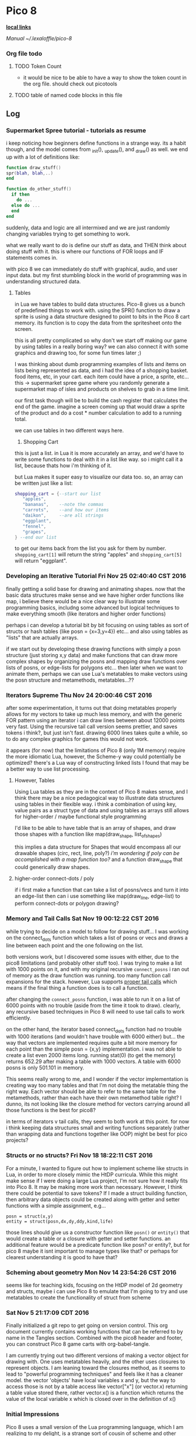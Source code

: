 * Pico 8

*_local links_*  

  [[~/pico-8/pico-8.txt][Manual]]
  [[~/.lexaloffle/pico-8]]

*** Org file todo
**** TODO Token Count
  - it would be nice to be able to have a way to show the token count in the org
    file.  should check out picotools
**** TODO table of named code blocks in this file


** Log
*** Supermarket Spree tutorial - tutorials as resume

i keep noticing how beginners define functions in a strange 
way.  its a habit though, and the model comes from _init(), 
_update(), and _draw() as well.  we end up with a lot of 
definitions like:

#+BEGIN_SRC lua
function draw_stuff()
spr(blah, blah,..)
end

function do_other_stuff()
  if then
    do ...
  else do ...
  end
end
#+END_SRC

suddenly, data and logic are all intermixed and we are just
randomly changing variables trying to get something to work.

what we really want to do is define our stuff as data, and 
THEN think about doing stuff with it.  this is where our 
functions of FOR loops and IF statements comes in.

with pico 8 we can immediately do stuff with graphical, audio,
and user input data.  but my first stumbling block in the world
of programming was in understanding structured data.

**** Tables

in Lua we have tables to build data structures.  Pico-8 gives
us a bunch of predefined things to work with.  using the SPR()
function to draw a sprite is using a data structure designed
to point to bits in the Pico 8 cart memory.  its function is 
to copy the data from the spritesheet onto the screen.

this is all pretty complicated so why don't we start off 
making our game by using tables in a really boring way?  we
can also connect it with some graphics and drawing too, for
some fun times later ;)

I was thinking about dumb programming examples of lists and
items on lists being represented as data, and i had the idea
of a shopping basket.  food items, etc, in your cart.  each
item could have a price, a sprite, etc... this -> supermarket
spree game where you randomly generate a supermarket map of 
isles and products on shelves to grab in a time limit.

our first task though will be to build the cash register that
calculates the end of the game.  imagine a screen coming up 
that would draw a sprite of the product and do a cost * number
calculation to add to a running total.

we can use tables in two different ways here.

1. Shopping Cart

this is just a list. in Lua it is more accurately an array, 
and we'd have to write some functions to deal with it in a
list like way. so i might call it a list, because thats how
i'm thinking of it.

but Lua makes it super easy to visualize our data too. so,
an array can be written just like a list:

#+BEGIN_SRC lua
  shopping_cart = {--start our list
     "apples",
     "bananas",    --note the commas
     "carrots",    --and how our items
     "daikon",     --are all strings
     "eggplant",
     "fennel",
     "grapes",
  } --end our list     
#+END_SRC

to get our items back from the list you ask for them
by number.  ~shopping_cart[1]~ will return the string "apples"
and ~shopping_cart[5]~ will return "eggplant".

*** Developing an Iterative Tutorial Fri Nov 25 02:40:40 CST 2016
  finally getting a solid base for drawing and animating shapes. now that
  the basic data structures make sense and we have higher order functions
  like map, i believe there would be a nice clear way to illustrate some
  programming basics, includng some advanced but logical techniques to
  make everything smooth (like iterators and higher order functions)

  perhaps i can develop a tutorial bit by bit focusing on using tables as
  sort of structs or hash tables (like posn = {x=3,y=4}) etc... and also
  using tables as "lists" that are actually arrays.  

  if we start out by developing these drawing functions with simply a posn
  structure (just storing x,y data) and make functions that can draw more
  complex shapes by organizing the posns and mapping draw functions over
  lists of posns, or edge-lists for polygons etc... then later when we
  want to animate them, perhaps we can use Lua's metatables to make 
  vectors using the posn structure and metamethods, metatables...??

*** Iterators Supreme Thu Nov 24 20:00:46 CST 2016
after some experimentation, it turns out that doing metatables properly 
allows for my vectors to take up much less memory, and with the generic FOR
pattern using an iterator i can draw lines between about 12000 points very
fast.  Using the recursive tail call version seems prettier, and saves tokens
i think?, but just isn't fast.  drawing 6000 lines takes quite a while, so
to do any complex graphics for games this would not work.

it appears (for now) that the limitations of Pico 8 (only 1M memory) require
the more idiomatic Lua, however, the Scheme-y way could potentially be 
optimized? there's a Lua way of constructing linked lists I found that may
be a better way to use list processing.

**** However, Tables

Using Lua tables as they are in the context of Pico 8 makes sense, and I 
think there may be a nice pedagogical way to illustrate data structures 
using tables in their flexible way.  i think a combination of using key,
value pairs as a struct type of data and using tables as arrays still allows
for higher-order / maybe functional style programming

I'd like to be able to have table that is an array of shapes, and draw
those shapes with a function like map(draw_shape, list_of_shapes) 

this implies a data structure for Shapes that would encompass all our 
drawable shapes (circ, rect, line, poly?) /i'm wondering if poly can be
accomplished with a map function too?/ and a function draw_shape that could
generically draw shapes.  

**** higher-order connect-dots / poly

if i first make a function that can take a list of posns/vecs and turn it
into an edge-list then can i use something like map(draw_line, edge-list)
to perform connect-dots or polygon drawing?

*** Memory and Tail Calls Sat Nov 19 00:12:22 CST 2016
while trying to decide on a model to follow for drawing stuff... I was 
working on the connect_dots function which takes a list of posns or vecs
and draws a line between each point and the one following on the list.

both versions work, but I discovered some issues with either, due to the
pico8 limitations (and probably other stuff too).  I was trying to make a 
list with 1000 points on it, and with my original recursive =connect_posns=
i ran out of memory as the draw function was running.  too many function
call expansions for the stack.  however, Lua supports [[http://www.lua.org/pil/6.3.html][proper tail calls]]
which means if the final thing a function does is to call a function.

after changing the =connect_posns= function, i was able to run it on a list
of 6000 points with no trouble (aside from the time it took to draw).  
clearly, any recursive based techniques in Pico 8 will need to use tail
calls to work efficiently.

on the other hand, the iterator based connect_dots function had no trouble
with 1000 iterations (and wouldn't have trouble with 6000 either) but...
the way that vectors are implemented requires quite a bit more memory for
each point than the simple posn = {x,y} implementation.  i was not able to
create a list even 2000 items long.  running stat(0) (to get the memory) 
returns 652.29 after making a table with 1000 vectors.  A table with 6000
posns is only 501.101 in memory.

This seems really wrong to me, and I wonder if the vector implementation is
creating way too many tables and that I'm not doing the metatable thing 
the right way.  Each vector should be able to refer to the same table for
the metamethods, rather than each have their own metamethod table right?
I dunno, its not looking like the closure method for vectors carrying around
all those functions  is the best for pico8?  

in terms of iterators v tail calls, they seem to both work at this point.
for now i think keeping data structures small and writing functions 
separately (rather than wrapping data and functions together like OOP) might
be best for pico projects?

*** Structs or no structs? Fri Nov 18 18:22:11 CST 2016

For a minute, I wanted to figure out how to implement scheme like structs in
Lua, in order to more closely mimic the HtDP curricula.  While this might 
make sense if I were doing a large Lua project, I'm not sure how it really
fits into Pico 8.  It may be making more work than necessary.  However, I
think there could be potential to save tokens?  If I made a struct building
function, then arbitrary data objects could be created along with getter and
setter functions with a simple assignment, e.g...

  : posn = struct(x,y)
  : entity = struct(posn,dx,dy,ddy,kind,life)

those lines should give us a constructor function like =posn()= or =entity()=
that would create a table or a closure with getter and setter functions.
an additional feature would be a predicate function like posn? or entity?,
but for pico 8 maybe it isnt important to manage types like that?  or perhaps
for clearest understanding it is good to have that?

*** Scheming about geometry Mon Nov 14 23:54:26 CST 2016

seems like for teaching kids, focusing on the HtDP model of 2d geometry 
and structs, maybe i can use Pico 8 to emulate that  I'm going to try
and use metatables to create the functionality of struct from scheme

*** Sat Nov  5 21:17:09 CDT 2016

Finally initialized a git repo to get going on version control.  This org
document currently contains working functions that can be referred to by
name in the Tangles section.  Combined with the pico8 header and footer, 
you can construct Pico 8 game carts with org-babel-tangle. 

I am currently trying out two different versions of making a vector object
for drawing with.  One uses metatables heavily, and the other uses closures
to represent objects.  I am leaning toward the closures method, as it seems
to lead to "powerful programming techniques" and feels like it has a cleaner
model.  the vector 'objects' have local variables x and y, but the way to
access those is not by a table access like vector["x"] (or vector.x) returning
a table value stored there, rather vector.x() is a function which returns the
value of the local variable x which is closed over in the definition of x()

*** Initial Impressions
Pico 8 uses a small version of the Lua programming language, which I am 
realizing to my delight, is a strange sort of cousin of scheme and other
interpreted languages that i am used to.  The main strangeness is the fact
that there is only one data structure, the table.  so i have to learn how to
wrangle the Lua table structure to work how i need my data to be.  its a 
little less straight forward than the list-processing style i'm used to, but
i'm beginning to see its usefulness.  the main issue is that one has to be
really savvy with design of data and be clear and consistent.

**** closures

I  discovered that Lua supports closures, and some powerful
functional programming tools.  I should really look deeply into that aspect
of it and practice it in making Pico 8 games, I think it could be a nice 
advantage.  I should look into using closures for sprite animation, I've been
thinking of how to do multiframe animations from a single event in a game, 
and it seemed like i'd need to initialize a new counter every time.  but
with closures i can probably just have a way of getting my 
counters to work all wrapped up nicely instead of floating around.

**** code quirks

 - the pico editor is only 32 characters wide, so the style here might
   reflect that.  it feels right to try to make the code as readable 
   as possible yet terse.

 - theres a trick in lua for commenting code blocks.  if you start
   a block on one line with "--[[" [[and then on the line following the
   code block, use "--]]]]".  If you then add a single - at the beginning
   of the block comment, it will uncomment out the code inside the
   block.  very handy.  This might allow people to put debug code into
   their games and then turn it on and off quite easily.
   

** Pico 8 Cart requirements 					    :require:
The p8 file won't load properly without the header and cart data. 
We could potentially save chunks of cart data here to import into p8 carts
as well.

**** Pico 8 header 						    :require:

Have to have this to construct a proper cart

#+name: pico8_header
#+BEGIN_SRC lua
  pico-8 cartridge // http://www.pico-8.com
  version 8
  __lua__
#+END_SRC

**** Default cart data 						    :require:

this too...

#+name: default_cart_data
#+BEGIN_SRC lua
  __gfx__
  00000000000000000000000000000000000000000000000000000000000000000000000000000000000000000000000000000000000000000000000000000000
  00000000000000000000000000000000000000000000000000000000000000000000000000000000000000000000000000000000000000000000000000000000
  00700700000000000000000000000000000000000000000000000000000000000000000000000000000000000000000000000000000000000000000000000000
  00077000000000000000000000000000000000000000000000000000000000000000000000000000000000000000000000000000000000000000000000000000
  00077000000000000000000000000000000000000000000000000000000000000000000000000000000000000000000000000000000000000000000000000000
  00700700000000000000000000000000000000000000000000000000000000000000000000000000000000000000000000000000000000000000000000000000
  00000000000000000000000000000000000000000000000000000000000000000000000000000000000000000000000000000000000000000000000000000000
  00000000000000000000000000000000000000000000000000000000000000000000000000000000000000000000000000000000000000000000000000000000
  00000000000000000000000000000000000000000000000000000000000000000000000000000000000000000000000000000000000000000000000000000000
  00000000000000000000000000000000000000000000000000000000000000000000000000000000000000000000000000000000000000000000000000000000
  00000000000000000000000000000000000000000000000000000000000000000000000000000000000000000000000000000000000000000000000000000000
  00000000000000000000000000000000000000000000000000000000000000000000000000000000000000000000000000000000000000000000000000000000
  00000000000000000000000000000000000000000000000000000000000000000000000000000000000000000000000000000000000000000000000000000000
  00000000000000000000000000000000000000000000000000000000000000000000000000000000000000000000000000000000000000000000000000000000
  00000000000000000000000000000000000000000000000000000000000000000000000000000000000000000000000000000000000000000000000000000000
  00000000000000000000000000000000000000000000000000000000000000000000000000000000000000000000000000000000000000000000000000000000
  00000000000000000000000000000000000000000000000000000000000000000000000000000000000000000000000000000000000000000000000000000000
  00000000000000000000000000000000000000000000000000000000000000000000000000000000000000000000000000000000000000000000000000000000
  00000000000000000000000000000000000000000000000000000000000000000000000000000000000000000000000000000000000000000000000000000000
  00000000000000000000000000000000000000000000000000000000000000000000000000000000000000000000000000000000000000000000000000000000
  00000000000000000000000000000000000000000000000000000000000000000000000000000000000000000000000000000000000000000000000000000000
  00000000000000000000000000000000000000000000000000000000000000000000000000000000000000000000000000000000000000000000000000000000
  00000000000000000000000000000000000000000000000000000000000000000000000000000000000000000000000000000000000000000000000000000000
  00000000000000000000000000000000000000000000000000000000000000000000000000000000000000000000000000000000000000000000000000000000
  00000000000000000000000000000000000000000000000000000000000000000000000000000000000000000000000000000000000000000000000000000000
  00000000000000000000000000000000000000000000000000000000000000000000000000000000000000000000000000000000000000000000000000000000
  00000000000000000000000000000000000000000000000000000000000000000000000000000000000000000000000000000000000000000000000000000000
  00000000000000000000000000000000000000000000000000000000000000000000000000000000000000000000000000000000000000000000000000000000
  00000000000000000000000000000000000000000000000000000000000000000000000000000000000000000000000000000000000000000000000000000000
  00000000000000000000000000000000000000000000000000000000000000000000000000000000000000000000000000000000000000000000000000000000
  00000000000000000000000000000000000000000000000000000000000000000000000000000000000000000000000000000000000000000000000000000000
  00000000000000000000000000000000000000000000000000000000000000000000000000000000000000000000000000000000000000000000000000000000
  00000000000000000000000000000000000000000000000000000000000000000000000000000000000000000000000000000000000000000000000000000000
  00000000000000000000000000000000000000000000000000000000000000000000000000000000000000000000000000000000000000000000000000000000
  00000000000000000000000000000000000000000000000000000000000000000000000000000000000000000000000000000000000000000000000000000000
  00000000000000000000000000000000000000000000000000000000000000000000000000000000000000000000000000000000000000000000000000000000
  00000000000000000000000000000000000000000000000000000000000000000000000000000000000000000000000000000000000000000000000000000000
  00000000000000000000000000000000000000000000000000000000000000000000000000000000000000000000000000000000000000000000000000000000
  00000000000000000000000000000000000000000000000000000000000000000000000000000000000000000000000000000000000000000000000000000000
  00000000000000000000000000000000000000000000000000000000000000000000000000000000000000000000000000000000000000000000000000000000
  00000000000000000000000000000000000000000000000000000000000000000000000000000000000000000000000000000000000000000000000000000000
  00000000000000000000000000000000000000000000000000000000000000000000000000000000000000000000000000000000000000000000000000000000
  00000000000000000000000000000000000000000000000000000000000000000000000000000000000000000000000000000000000000000000000000000000
  00000000000000000000000000000000000000000000000000000000000000000000000000000000000000000000000000000000000000000000000000000000
  00000000000000000000000000000000000000000000000000000000000000000000000000000000000000000000000000000000000000000000000000000000
  00000000000000000000000000000000000000000000000000000000000000000000000000000000000000000000000000000000000000000000000000000000
  00000000000000000000000000000000000000000000000000000000000000000000000000000000000000000000000000000000000000000000000000000000
  00000000000000000000000000000000000000000000000000000000000000000000000000000000000000000000000000000000000000000000000000000000
  00000000000000000000000000000000000000000000000000000000000000000000000000000000000000000000000000000000000000000000000000000000
  00000000000000000000000000000000000000000000000000000000000000000000000000000000000000000000000000000000000000000000000000000000
  00000000000000000000000000000000000000000000000000000000000000000000000000000000000000000000000000000000000000000000000000000000
  00000000000000000000000000000000000000000000000000000000000000000000000000000000000000000000000000000000000000000000000000000000
  00000000000000000000000000000000000000000000000000000000000000000000000000000000000000000000000000000000000000000000000000000000
  00000000000000000000000000000000000000000000000000000000000000000000000000000000000000000000000000000000000000000000000000000000
  00000000000000000000000000000000000000000000000000000000000000000000000000000000000000000000000000000000000000000000000000000000
  00000000000000000000000000000000000000000000000000000000000000000000000000000000000000000000000000000000000000000000000000000000
  00000000000000000000000000000000000000000000000000000000000000000000000000000000000000000000000000000000000000000000000000000000
  00000000000000000000000000000000000000000000000000000000000000000000000000000000000000000000000000000000000000000000000000000000
  00000000000000000000000000000000000000000000000000000000000000000000000000000000000000000000000000000000000000000000000000000000
  00000000000000000000000000000000000000000000000000000000000000000000000000000000000000000000000000000000000000000000000000000000
  00000000000000000000000000000000000000000000000000000000000000000000000000000000000000000000000000000000000000000000000000000000
  00000000000000000000000000000000000000000000000000000000000000000000000000000000000000000000000000000000000000000000000000000000
  00000000000000000000000000000000000000000000000000000000000000000000000000000000000000000000000000000000000000000000000000000000
  00000000000000000000000000000000000000000000000000000000000000000000000000000000000000000000000000000000000000000000000000000000
  00000000000000000000000000000000000000000000000000000000000000000000000000000000000000000000000000000000000000000000000000000000
  00000000000000000000000000000000000000000000000000000000000000000000000000000000000000000000000000000000000000000000000000000000
  00000000000000000000000000000000000000000000000000000000000000000000000000000000000000000000000000000000000000000000000000000000
  00000000000000000000000000000000000000000000000000000000000000000000000000000000000000000000000000000000000000000000000000000000
  00000000000000000000000000000000000000000000000000000000000000000000000000000000000000000000000000000000000000000000000000000000
  00000000000000000000000000000000000000000000000000000000000000000000000000000000000000000000000000000000000000000000000000000000
  00000000000000000000000000000000000000000000000000000000000000000000000000000000000000000000000000000000000000000000000000000000
  00000000000000000000000000000000000000000000000000000000000000000000000000000000000000000000000000000000000000000000000000000000
  00000000000000000000000000000000000000000000000000000000000000000000000000000000000000000000000000000000000000000000000000000000
  00000000000000000000000000000000000000000000000000000000000000000000000000000000000000000000000000000000000000000000000000000000
  00000000000000000000000000000000000000000000000000000000000000000000000000000000000000000000000000000000000000000000000000000000
  00000000000000000000000000000000000000000000000000000000000000000000000000000000000000000000000000000000000000000000000000000000
  00000000000000000000000000000000000000000000000000000000000000000000000000000000000000000000000000000000000000000000000000000000
  00000000000000000000000000000000000000000000000000000000000000000000000000000000000000000000000000000000000000000000000000000000
  00000000000000000000000000000000000000000000000000000000000000000000000000000000000000000000000000000000000000000000000000000000
  00000000000000000000000000000000000000000000000000000000000000000000000000000000000000000000000000000000000000000000000000000000
  00000000000000000000000000000000000000000000000000000000000000000000000000000000000000000000000000000000000000000000000000000000
  00000000000000000000000000000000000000000000000000000000000000000000000000000000000000000000000000000000000000000000000000000000
  00000000000000000000000000000000000000000000000000000000000000000000000000000000000000000000000000000000000000000000000000000000
  00000000000000000000000000000000000000000000000000000000000000000000000000000000000000000000000000000000000000000000000000000000
  00000000000000000000000000000000000000000000000000000000000000000000000000000000000000000000000000000000000000000000000000000000
  00000000000000000000000000000000000000000000000000000000000000000000000000000000000000000000000000000000000000000000000000000000
  00000000000000000000000000000000000000000000000000000000000000000000000000000000000000000000000000000000000000000000000000000000
  00000000000000000000000000000000000000000000000000000000000000000000000000000000000000000000000000000000000000000000000000000000
  00000000000000000000000000000000000000000000000000000000000000000000000000000000000000000000000000000000000000000000000000000000
  00000000000000000000000000000000000000000000000000000000000000000000000000000000000000000000000000000000000000000000000000000000
  00000000000000000000000000000000000000000000000000000000000000000000000000000000000000000000000000000000000000000000000000000000
  00000000000000000000000000000000000000000000000000000000000000000000000000000000000000000000000000000000000000000000000000000000
  00000000000000000000000000000000000000000000000000000000000000000000000000000000000000000000000000000000000000000000000000000000
  00000000000000000000000000000000000000000000000000000000000000000000000000000000000000000000000000000000000000000000000000000000
  00000000000000000000000000000000000000000000000000000000000000000000000000000000000000000000000000000000000000000000000000000000
  00000000000000000000000000000000000000000000000000000000000000000000000000000000000000000000000000000000000000000000000000000000
  00000000000000000000000000000000000000000000000000000000000000000000000000000000000000000000000000000000000000000000000000000000
  00000000000000000000000000000000000000000000000000000000000000000000000000000000000000000000000000000000000000000000000000000000
  00000000000000000000000000000000000000000000000000000000000000000000000000000000000000000000000000000000000000000000000000000000
  00000000000000000000000000000000000000000000000000000000000000000000000000000000000000000000000000000000000000000000000000000000
  00000000000000000000000000000000000000000000000000000000000000000000000000000000000000000000000000000000000000000000000000000000
  00000000000000000000000000000000000000000000000000000000000000000000000000000000000000000000000000000000000000000000000000000000
  00000000000000000000000000000000000000000000000000000000000000000000000000000000000000000000000000000000000000000000000000000000
  00000000000000000000000000000000000000000000000000000000000000000000000000000000000000000000000000000000000000000000000000000000
  00000000000000000000000000000000000000000000000000000000000000000000000000000000000000000000000000000000000000000000000000000000
  00000000000000000000000000000000000000000000000000000000000000000000000000000000000000000000000000000000000000000000000000000000
  00000000000000000000000000000000000000000000000000000000000000000000000000000000000000000000000000000000000000000000000000000000
  00000000000000000000000000000000000000000000000000000000000000000000000000000000000000000000000000000000000000000000000000000000
  00000000000000000000000000000000000000000000000000000000000000000000000000000000000000000000000000000000000000000000000000000000
  00000000000000000000000000000000000000000000000000000000000000000000000000000000000000000000000000000000000000000000000000000000
  00000000000000000000000000000000000000000000000000000000000000000000000000000000000000000000000000000000000000000000000000000000
  00000000000000000000000000000000000000000000000000000000000000000000000000000000000000000000000000000000000000000000000000000000
  00000000000000000000000000000000000000000000000000000000000000000000000000000000000000000000000000000000000000000000000000000000
  00000000000000000000000000000000000000000000000000000000000000000000000000000000000000000000000000000000000000000000000000000000
  00000000000000000000000000000000000000000000000000000000000000000000000000000000000000000000000000000000000000000000000000000000
  00000000000000000000000000000000000000000000000000000000000000000000000000000000000000000000000000000000000000000000000000000000
  00000000000000000000000000000000000000000000000000000000000000000000000000000000000000000000000000000000000000000000000000000000
  00000000000000000000000000000000000000000000000000000000000000000000000000000000000000000000000000000000000000000000000000000000
  00000000000000000000000000000000000000000000000000000000000000000000000000000000000000000000000000000000000000000000000000000000
  00000000000000000000000000000000000000000000000000000000000000000000000000000000000000000000000000000000000000000000000000000000
  00000000000000000000000000000000000000000000000000000000000000000000000000000000000000000000000000000000000000000000000000000000
  00000000000000000000000000000000000000000000000000000000000000000000000000000000000000000000000000000000000000000000000000000000
  00000000000000000000000000000000000000000000000000000000000000000000000000000000000000000000000000000000000000000000000000000000
  00000000000000000000000000000000000000000000000000000000000000000000000000000000000000000000000000000000000000000000000000000000
  00000000000000000000000000000000000000000000000000000000000000000000000000000000000000000000000000000000000000000000000000000000
  00000000000000000000000000000000000000000000000000000000000000000000000000000000000000000000000000000000000000000000000000000000
  00000000000000000000000000000000000000000000000000000000000000000000000000000000000000000000000000000000000000000000000000000000
  00000000000000000000000000000000000000000000000000000000000000000000000000000000000000000000000000000000000000000000000000000000
  __gff__
  0000000000000000000000000000000000000000000000000000000000000000000000000000000000000000000000000000000000000000000000000000000000000000000000000000000000000000000000000000000000000000000000000000000000000000000000000000000000000000000000000000000000000000
  0000000000000000000000000000000000000000000000000000000000000000000000000000000000000000000000000000000000000000000000000000000000000000000000000000000000000000000000000000000000000000000000000000000000000000000000000000000000000000000000000000000000000000
  __map__
  0000000000000000000000000000000000000000000000000000000000000000000000000000000000000000000000000000000000000000000000000000000000000000000000000000000000000000000000000000000000000000000000000000000000000000000000000000000000000000000000000000000000000000
  0000000000000000000000000000000000000000000000000000000000000000000000000000000000000000000000000000000000000000000000000000000000000000000000000000000000000000000000000000000000000000000000000000000000000000000000000000000000000000000000000000000000000000
  0000000000000000000000000000000000000000000000000000000000000000000000000000000000000000000000000000000000000000000000000000000000000000000000000000000000000000000000000000000000000000000000000000000000000000000000000000000000000000000000000000000000000000
  0000000000000000000000000000000000000000000000000000000000000000000000000000000000000000000000000000000000000000000000000000000000000000000000000000000000000000000000000000000000000000000000000000000000000000000000000000000000000000000000000000000000000000
  0000000000000000000000000000000000000000000000000000000000000000000000000000000000000000000000000000000000000000000000000000000000000000000000000000000000000000000000000000000000000000000000000000000000000000000000000000000000000000000000000000000000000000
  0000000000000000000000000000000000000000000000000000000000000000000000000000000000000000000000000000000000000000000000000000000000000000000000000000000000000000000000000000000000000000000000000000000000000000000000000000000000000000000000000000000000000000
  0000000000000000000000000000000000000000000000000000000000000000000000000000000000000000000000000000000000000000000000000000000000000000000000000000000000000000000000000000000000000000000000000000000000000000000000000000000000000000000000000000000000000000
  0000000000000000000000000000000000000000000000000000000000000000000000000000000000000000000000000000000000000000000000000000000000000000000000000000000000000000000000000000000000000000000000000000000000000000000000000000000000000000000000000000000000000000
  0000000000000000000000000000000000000000000000000000000000000000000000000000000000000000000000000000000000000000000000000000000000000000000000000000000000000000000000000000000000000000000000000000000000000000000000000000000000000000000000000000000000000000
  0000000000000000000000000000000000000000000000000000000000000000000000000000000000000000000000000000000000000000000000000000000000000000000000000000000000000000000000000000000000000000000000000000000000000000000000000000000000000000000000000000000000000000
  0000000000000000000000000000000000000000000000000000000000000000000000000000000000000000000000000000000000000000000000000000000000000000000000000000000000000000000000000000000000000000000000000000000000000000000000000000000000000000000000000000000000000000
  0000000000000000000000000000000000000000000000000000000000000000000000000000000000000000000000000000000000000000000000000000000000000000000000000000000000000000000000000000000000000000000000000000000000000000000000000000000000000000000000000000000000000000
  0000000000000000000000000000000000000000000000000000000000000000000000000000000000000000000000000000000000000000000000000000000000000000000000000000000000000000000000000000000000000000000000000000000000000000000000000000000000000000000000000000000000000000
  0000000000000000000000000000000000000000000000000000000000000000000000000000000000000000000000000000000000000000000000000000000000000000000000000000000000000000000000000000000000000000000000000000000000000000000000000000000000000000000000000000000000000000
  0000000000000000000000000000000000000000000000000000000000000000000000000000000000000000000000000000000000000000000000000000000000000000000000000000000000000000000000000000000000000000000000000000000000000000000000000000000000000000000000000000000000000000
  0000000000000000000000000000000000000000000000000000000000000000000000000000000000000000000000000000000000000000000000000000000000000000000000000000000000000000000000000000000000000000000000000000000000000000000000000000000000000000000000000000000000000000
  0000000000000000000000000000000000000000000000000000000000000000000000000000000000000000000000000000000000000000000000000000000000000000000000000000000000000000000000000000000000000000000000000000000000000000000000000000000000000000000000000000000000000000
  0000000000000000000000000000000000000000000000000000000000000000000000000000000000000000000000000000000000000000000000000000000000000000000000000000000000000000000000000000000000000000000000000000000000000000000000000000000000000000000000000000000000000000
  0000000000000000000000000000000000000000000000000000000000000000000000000000000000000000000000000000000000000000000000000000000000000000000000000000000000000000000000000000000000000000000000000000000000000000000000000000000000000000000000000000000000000000
  0000000000000000000000000000000000000000000000000000000000000000000000000000000000000000000000000000000000000000000000000000000000000000000000000000000000000000000000000000000000000000000000000000000000000000000000000000000000000000000000000000000000000000
  0000000000000000000000000000000000000000000000000000000000000000000000000000000000000000000000000000000000000000000000000000000000000000000000000000000000000000000000000000000000000000000000000000000000000000000000000000000000000000000000000000000000000000
  0000000000000000000000000000000000000000000000000000000000000000000000000000000000000000000000000000000000000000000000000000000000000000000000000000000000000000000000000000000000000000000000000000000000000000000000000000000000000000000000000000000000000000
  0000000000000000000000000000000000000000000000000000000000000000000000000000000000000000000000000000000000000000000000000000000000000000000000000000000000000000000000000000000000000000000000000000000000000000000000000000000000000000000000000000000000000000
  0000000000000000000000000000000000000000000000000000000000000000000000000000000000000000000000000000000000000000000000000000000000000000000000000000000000000000000000000000000000000000000000000000000000000000000000000000000000000000000000000000000000000000
  0000000000000000000000000000000000000000000000000000000000000000000000000000000000000000000000000000000000000000000000000000000000000000000000000000000000000000000000000000000000000000000000000000000000000000000000000000000000000000000000000000000000000000
  0000000000000000000000000000000000000000000000000000000000000000000000000000000000000000000000000000000000000000000000000000000000000000000000000000000000000000000000000000000000000000000000000000000000000000000000000000000000000000000000000000000000000000
  0000000000000000000000000000000000000000000000000000000000000000000000000000000000000000000000000000000000000000000000000000000000000000000000000000000000000000000000000000000000000000000000000000000000000000000000000000000000000000000000000000000000000000
  0000000000000000000000000000000000000000000000000000000000000000000000000000000000000000000000000000000000000000000000000000000000000000000000000000000000000000000000000000000000000000000000000000000000000000000000000000000000000000000000000000000000000000
  0000000000000000000000000000000000000000000000000000000000000000000000000000000000000000000000000000000000000000000000000000000000000000000000000000000000000000000000000000000000000000000000000000000000000000000000000000000000000000000000000000000000000000
  0000000000000000000000000000000000000000000000000000000000000000000000000000000000000000000000000000000000000000000000000000000000000000000000000000000000000000000000000000000000000000000000000000000000000000000000000000000000000000000000000000000000000000
  0000000000000000000000000000000000000000000000000000000000000000000000000000000000000000000000000000000000000000000000000000000000000000000000000000000000000000000000000000000000000000000000000000000000000000000000000000000000000000000000000000000000000000
  0000000000000000000000000000000000000000000000000000000000000000000000000000000000000000000000000000000000000000000000000000000000000000000000000000000000000000000000000000000000000000000000000000000000000000000000000000000000000000000000000000000000000000
  __sfx__
  000100000000000000000000000000000000000000000000000000000000000000000000000000000000000000000000000000000000000000000000000000000000000000000000000000000000000000000000
  001000000000000000000000000000000000000000000000000000000000000000000000000000000000000000000000000000000000000000000000000000000000000000000000000000000000000000000000
  001000000000000000000000000000000000000000000000000000000000000000000000000000000000000000000000000000000000000000000000000000000000000000000000000000000000000000000000
  001000000000000000000000000000000000000000000000000000000000000000000000000000000000000000000000000000000000000000000000000000000000000000000000000000000000000000000000
  001000000000000000000000000000000000000000000000000000000000000000000000000000000000000000000000000000000000000000000000000000000000000000000000000000000000000000000000
  001000000000000000000000000000000000000000000000000000000000000000000000000000000000000000000000000000000000000000000000000000000000000000000000000000000000000000000000
  001000000000000000000000000000000000000000000000000000000000000000000000000000000000000000000000000000000000000000000000000000000000000000000000000000000000000000000000
  001000000000000000000000000000000000000000000000000000000000000000000000000000000000000000000000000000000000000000000000000000000000000000000000000000000000000000000000
  001000000000000000000000000000000000000000000000000000000000000000000000000000000000000000000000000000000000000000000000000000000000000000000000000000000000000000000000
  001000000000000000000000000000000000000000000000000000000000000000000000000000000000000000000000000000000000000000000000000000000000000000000000000000000000000000000000
  001000000000000000000000000000000000000000000000000000000000000000000000000000000000000000000000000000000000000000000000000000000000000000000000000000000000000000000000
  001000000000000000000000000000000000000000000000000000000000000000000000000000000000000000000000000000000000000000000000000000000000000000000000000000000000000000000000
  001000000000000000000000000000000000000000000000000000000000000000000000000000000000000000000000000000000000000000000000000000000000000000000000000000000000000000000000
  001000000000000000000000000000000000000000000000000000000000000000000000000000000000000000000000000000000000000000000000000000000000000000000000000000000000000000000000
  001000000000000000000000000000000000000000000000000000000000000000000000000000000000000000000000000000000000000000000000000000000000000000000000000000000000000000000000
  001000000000000000000000000000000000000000000000000000000000000000000000000000000000000000000000000000000000000000000000000000000000000000000000000000000000000000000000
  001000000000000000000000000000000000000000000000000000000000000000000000000000000000000000000000000000000000000000000000000000000000000000000000000000000000000000000000
  001000000000000000000000000000000000000000000000000000000000000000000000000000000000000000000000000000000000000000000000000000000000000000000000000000000000000000000000
  001000000000000000000000000000000000000000000000000000000000000000000000000000000000000000000000000000000000000000000000000000000000000000000000000000000000000000000000
  001000000000000000000000000000000000000000000000000000000000000000000000000000000000000000000000000000000000000000000000000000000000000000000000000000000000000000000000
  001000000000000000000000000000000000000000000000000000000000000000000000000000000000000000000000000000000000000000000000000000000000000000000000000000000000000000000000
  001000000000000000000000000000000000000000000000000000000000000000000000000000000000000000000000000000000000000000000000000000000000000000000000000000000000000000000000
  001000000000000000000000000000000000000000000000000000000000000000000000000000000000000000000000000000000000000000000000000000000000000000000000000000000000000000000000
  001000000000000000000000000000000000000000000000000000000000000000000000000000000000000000000000000000000000000000000000000000000000000000000000000000000000000000000000
  001000000000000000000000000000000000000000000000000000000000000000000000000000000000000000000000000000000000000000000000000000000000000000000000000000000000000000000000
  001000000000000000000000000000000000000000000000000000000000000000000000000000000000000000000000000000000000000000000000000000000000000000000000000000000000000000000000
  001000000000000000000000000000000000000000000000000000000000000000000000000000000000000000000000000000000000000000000000000000000000000000000000000000000000000000000000
  001000000000000000000000000000000000000000000000000000000000000000000000000000000000000000000000000000000000000000000000000000000000000000000000000000000000000000000000
  001000000000000000000000000000000000000000000000000000000000000000000000000000000000000000000000000000000000000000000000000000000000000000000000000000000000000000000000
  001000000000000000000000000000000000000000000000000000000000000000000000000000000000000000000000000000000000000000000000000000000000000000000000000000000000000000000000
  001000000000000000000000000000000000000000000000000000000000000000000000000000000000000000000000000000000000000000000000000000000000000000000000000000000000000000000000
  001000000000000000000000000000000000000000000000000000000000000000000000000000000000000000000000000000000000000000000000000000000000000000000000000000000000000000000000
  001000000000000000000000000000000000000000000000000000000000000000000000000000000000000000000000000000000000000000000000000000000000000000000000000000000000000000000000
  001000000000000000000000000000000000000000000000000000000000000000000000000000000000000000000000000000000000000000000000000000000000000000000000000000000000000000000000
  001000000000000000000000000000000000000000000000000000000000000000000000000000000000000000000000000000000000000000000000000000000000000000000000000000000000000000000000
  001000000000000000000000000000000000000000000000000000000000000000000000000000000000000000000000000000000000000000000000000000000000000000000000000000000000000000000000
  001000000000000000000000000000000000000000000000000000000000000000000000000000000000000000000000000000000000000000000000000000000000000000000000000000000000000000000000
  001000000000000000000000000000000000000000000000000000000000000000000000000000000000000000000000000000000000000000000000000000000000000000000000000000000000000000000000
  001000000000000000000000000000000000000000000000000000000000000000000000000000000000000000000000000000000000000000000000000000000000000000000000000000000000000000000000
  001000000000000000000000000000000000000000000000000000000000000000000000000000000000000000000000000000000000000000000000000000000000000000000000000000000000000000000000
  001000000000000000000000000000000000000000000000000000000000000000000000000000000000000000000000000000000000000000000000000000000000000000000000000000000000000000000000
  001000000000000000000000000000000000000000000000000000000000000000000000000000000000000000000000000000000000000000000000000000000000000000000000000000000000000000000000
  001000000000000000000000000000000000000000000000000000000000000000000000000000000000000000000000000000000000000000000000000000000000000000000000000000000000000000000000
  001000000000000000000000000000000000000000000000000000000000000000000000000000000000000000000000000000000000000000000000000000000000000000000000000000000000000000000000
  001000000000000000000000000000000000000000000000000000000000000000000000000000000000000000000000000000000000000000000000000000000000000000000000000000000000000000000000
  001000000000000000000000000000000000000000000000000000000000000000000000000000000000000000000000000000000000000000000000000000000000000000000000000000000000000000000000
  001000000000000000000000000000000000000000000000000000000000000000000000000000000000000000000000000000000000000000000000000000000000000000000000000000000000000000000000
  001000000000000000000000000000000000000000000000000000000000000000000000000000000000000000000000000000000000000000000000000000000000000000000000000000000000000000000000
  001000000000000000000000000000000000000000000000000000000000000000000000000000000000000000000000000000000000000000000000000000000000000000000000000000000000000000000000
  001000000000000000000000000000000000000000000000000000000000000000000000000000000000000000000000000000000000000000000000000000000000000000000000000000000000000000000000
  001000000000000000000000000000000000000000000000000000000000000000000000000000000000000000000000000000000000000000000000000000000000000000000000000000000000000000000000
  001000000000000000000000000000000000000000000000000000000000000000000000000000000000000000000000000000000000000000000000000000000000000000000000000000000000000000000000
  001000000000000000000000000000000000000000000000000000000000000000000000000000000000000000000000000000000000000000000000000000000000000000000000000000000000000000000000
  001000000000000000000000000000000000000000000000000000000000000000000000000000000000000000000000000000000000000000000000000000000000000000000000000000000000000000000000
  001000000000000000000000000000000000000000000000000000000000000000000000000000000000000000000000000000000000000000000000000000000000000000000000000000000000000000000000
  001000000000000000000000000000000000000000000000000000000000000000000000000000000000000000000000000000000000000000000000000000000000000000000000000000000000000000000000
  001000000000000000000000000000000000000000000000000000000000000000000000000000000000000000000000000000000000000000000000000000000000000000000000000000000000000000000000
  001000000000000000000000000000000000000000000000000000000000000000000000000000000000000000000000000000000000000000000000000000000000000000000000000000000000000000000000
  001000000000000000000000000000000000000000000000000000000000000000000000000000000000000000000000000000000000000000000000000000000000000000000000000000000000000000000000
  001000000000000000000000000000000000000000000000000000000000000000000000000000000000000000000000000000000000000000000000000000000000000000000000000000000000000000000000
  001000000000000000000000000000000000000000000000000000000000000000000000000000000000000000000000000000000000000000000000000000000000000000000000000000000000000000000000
  001000000000000000000000000000000000000000000000000000000000000000000000000000000000000000000000000000000000000000000000000000000000000000000000000000000000000000000000
  001000000000000000000000000000000000000000000000000000000000000000000000000000000000000000000000000000000000000000000000000000000000000000000000000000000000000000000000
  001000000000000000000000000000000000000000000000000000000000000000000000000000000000000000000000000000000000000000000000000000000000000000000000000000000000000000000000
  __music__
  00 41424344
  00 41424344
  00 41424344
  00 41424344
  00 41424344
  00 41424344
  00 41424344
  00 41424344
  00 41424344
  00 41424344
  00 41424344
  00 41424344
  00 41424344
  00 41424344
  00 41424344
  00 41424344
  00 41424344
  00 41424344
  00 41424344
  00 41424344
  00 41424344
  00 41424344
  00 41424344
  00 41424344
  00 41424344
  00 41424344
  00 41424344
  00 41424344
  00 41424344
  00 41424344
  00 41424344
  00 41424344
  00 41424344
  00 41424344
  00 41424344
  00 41424344
  00 41424344
  00 41424344
  00 41424344
  00 41424344
  00 41424344
  00 41424344
  00 41424344
  00 41424344
  00 41424344
  00 41424344
  00 41424344
  00 41424344
  00 41424344
  00 41424344
  00 41424344
  00 41424344
  00 41424344
  00 41424344
  00 41424344
  00 41424344
  00 41424344
  00 41424344
  00 41424344
  00 41424344
  00 41424344
  00 41424344
  00 41424344
  00 41424344

#+END_SRC




** Tangles
*** First Game Engine
   
#+name: engine
#+BEGIN_SRC lua :tangle engine.p8 :padline no :noweb yes
  <<pico8_header>>
     
  --utilites
  <<list_iter>>
  <<fmap>>

  --prototype vector object
  <<vec>>

  --polygon stuff
  <<make_edge_list>>
  <<draw_edge>>
  <<poly>>

  --variation to connect posns
  <<connect_dots>>
  <<connect_poly>>

  <<default_cart_data>>
#+END_SRC


** Utils
 since pico8 doesn't come with Lua's standard library, it is almost like
 working with a basic Scheme, and i have to write some standard utilities
 for basic progamming things.
*** redefine functions with closures 				    :closure:
in this example, the predefined function print is being redefined to print the values
of table entries when given a table rather than just printing "table".  the issue is that
we still need the old print function, but we'd like to avoid accidentally calling it 
somehow.  using the local definition keeps the original print in a private variable

see the lua book [[http://www.lua.org/pil/6.1.html]]

#+BEGIN_SRC lua
  local oldprint = print

  print = function(s)
    if type(s) == "table" then
      for _,v in pairs(s) do
        oldprint(v)
      end
    else oldprint(s) end
  end

  print({"foo","bar","baz"})
#+END_SRC
*** TODO Structs in Lua?			     :functional:data:struct:

Maybe using metatables to emulate scheme structs would be a clear way to manage data?

#+name: struct
#+BEGIN_SRC lua

#+END_SRC

to make structs work, we need to have a constructor, a predicate, and accessors
we can also use metamethods to define equality checks too?

i found a [[http://lua-users.org/wiki/StrictStructs][page on the Lua wiki]] that describes making 'strict-structs', while i
was hoping to make my own code for it, this implementation seems like good 
idiomatic Lua and perhaps I can just annotate it to understand.

#+name: strict-struct
#+BEGIN_SRC lua
  -- struct.lua
  --- defining a struct constructor ---
  local struct_mt = {
          -- instances can be created by calling the struct object
          __call = function(s,t)
                  local obj = t or {}  -- pass it a table (or nothing)
                  local fields = s._fields
                  -- attempt to set a non-existent field in ctor?
                  for k,v in pairs(obj) do
                          if not fields[k] then
                                  s._error_nf(nil,k)
                          end
                  end
                  -- fill in any default values if not supplied
                  for k,v in pairs(fields) do
                          if not obj[k] then
                                  obj[k] = v
                          end
                  end
                  setmetatable(obj,s._mt)
                  return obj
          end;
  }

  -- creating a new struct triggered by struct.STRUCTNAME
  struct = setmetatable({},{
          __index = function(tbl,sname)
                  -- so we create a new struct object with a name
                  local s = {_name = sname}
                  -- and put the struct in the enclosing context
                  _G[sname] = s
                  -- the not-found error
                  s._error_nf = function (tbl,key)
                          error("field '"..key.."' is not in "..s._name)
                  end
                  -- reading or writing an undefined field of this struct is an error
                  s._mt = {
                          _name = s._name;
                          __index = s._error_nf;
                          __newindex = s._error_nf;
                  }
                  -- the struct has a ctor
                  setmetatable(s,struct_mt)
                  -- return a function that sets the struct's fields
                  return function(t)
                          s._fields = t
                  end
          end
  })
#+END_SRC

*** List style functions 				   :lists:functional:
**** car, cdr, cons
#+name: car
#+BEGIN_SRC lua
  function car(arr)
     return arr[1]
  end
#+END_SRC

this is the cdr function, lets you get all but the first element of a list

#+name: cdr
#+BEGIN_SRC lua
  function cdr(arr)
     local new_array = {}
     for i = 2, #arr do
        add(new_array, arr[i])
     end
     return new_array
  end
#+END_SRC

#+name: cons
#+BEGIN_SRC lua
  function cons (car, cdr)
     local new_array = {car}
     for _,v in pairs(cdr) do
        add(new_array, v)
     end
     return new_array
  end
#+END_SRC

**** collection of all functions
#+name: list-functions
#+BEGIN_SRC lua
<<car>>
<<cdr>>
<<cons>>
#+END_SRC

*** Iterators
Iterators are used in the generic FOR loop in Lua. Similar to what I have
seen in Python, and i think is what is called generative recursion. 
Iterators are functions that can return items from a collection but also
the state of the iteration like what index you're currently on.
**** List iterator 						  :iterator:engine:
this is an example of how to write an iterator for the generic FOR loop
in Lua. you can use this to traverse a table formed like a list.
#+name: list_iter
#+BEGIN_SRC lua
--[[ use in generic for loops 
to iterate over an array(list)]]
function list_iter (t)
 local i, n = 0, #t

 return function()
  i = i + 1
  if i <= n then 
   return t[i],i,n 
  end
 end
end

#+END_SRC

*** Debugging utils

#+name: logprint
#+BEGIN_SRC lua
  function logprint(str)
     printh(str, log.txt)
  end
#+END_SRC
    
*** Higher order functions
  I'd like to try implementing map, filter, fold, etc... and see if they are
  effective ways to draw lists of objects to try and replace the generic
  FOR with list_iter pattern.

#+name: fmap
#+BEGIN_SRC lua
  --[[ fmap: function table -> table
  maps a function onto every item 
  on a list 
  e.g: fmap(double, {1,2,3})-> {2,4,6}
  --]]
  function fmap(func, tbl)
       local newtbl = {}
       for i,v in pairs(tbl) do
           newtbl[i] = func(v)
       end
       return newtbl
  end

#+END_SRC

** Graphics
*** HtDP style 						       :old:refactor:geometry:

perhaps this style is better to teach younger people or beginners. learning programming
and math together is important, but trying to introduce new concepts like vector right
away is kinda too much.  the behavior we can get with vector models will pose problems
for this more geometric approach.  I think my main question is whether or not to start
with mutable structures using closures or just go straight forward functional style with
non mutating structures

#+name: htdp
#+BEGIN_SRC lua :tangle htdp.p8 :noweb yes :padline no
  <<pico8_header>>
  --[[list processing]]--
  <<list-functions>>

  --[[functional drawing utils]]--
  <<make_posn>>
  <<move_posn>>
  <<dist_apt>>
  <<rotate>>
  <<wrapped_p8_drawing_functions>>
  <<connect_posns>>

  --[end of drawing utils]--
  <<default_cart_data>>
#+END_SRC

**** Posn constructor

It feels nice to me to be able to wrap up the x,y coordinates as one data structure.
here we just have a function to take x and y as parameters and return a table.

Since in lua we can get and set those values as normal table values, the constructor
is all we need at first glance.  later on, maybe I'd like to do a version with some
metamethods.  

#+Name: make_posn
#+BEGIN_SRC lua 
  --[[ make_posn:
  number number -> posn
  a posn is a structure where
  x and y are real numbers]]--
  function make_posn(x,y)   
   return {x=x,y=y}
  end

#+END_SRC


**** geometry functions

#+name: move_posn
#+BEGIN_SRC lua
  --[[ move_posn:
  posn, number, number -> posn
  moves a posn by dx and dy]]--
  function move_posn(posn,dx,dy)
   local new_posn = make_posn(
                    posn.x + dx,
                    posn.y + dy)
   return new_posn
  end

#+END_SRC

#+name: dist_apt
#+BEGIN_SRC lua
  --[[ dist_apt:
  posn posn -> number
  use pythagorean theorem to
  find the distance btw two posns]]
  function dist_apt(posn1,posn2)
   local a,b = posn2.x - posn1.x,
               posn2.y - posn1.y
   local c = sqrt(a*a + b*b)
   return c
  end

#+END_SRC

#+name: rotate
#+BEGIN_SRC lua
  --[[ rotate:
  posn posn number -> posn
  rotate a posn around a center 
  by angle -1.0 - 1.0 ]]--
  function rotate(p,c,a)
   local rotated,r = {},
                     dist_apt(p,c)
   rotated.x = c.x+(r*cos(a))
   rotated.y = c.y+(r*sin(a))
   return rotated
  end

#+END_SRC

**** Drawing Functions

To make posns worthwhile, we ought to wrap the pico8 drawing functions 
to take posns n place of x and y values, right?  The other option is to
make structures for circle, rect, etc, and have draw_circle functions to
draw those structures.  Somehow it feels like any of this is slight overkill
but it really depends on how often the drawing functions are used.

#+name: wrapped_p8_drawing_functions
#+BEGIN_SRC lua
  local p8line = line
  function line(posn_a,posn_b)
    p8line(posn_a.x, posn_a.y,
         posn_b.x, posn_b.y)
    return true
  end      

  local p8pget = pget
  function pget(posn)
    return p8pget(posn.x, posn.y)
  end

  local p8pset = pset
  function pset(posn,...)
     local c = ...
     if c then
        p8pset(posn.x,
               posn.y,
               c)
     else p8pset(posn.x,posn.y)
     end
  end

  local p8circ = circ
  function circ(posn, r, ...)
    local c = ...
    if c then
      p8circ(posn.x, posn.y,
             r, c)
    else
      p8circ(posn.x, posn.y, r)
    end
  end

  local p8circfill = circfill
  function circfill(posn, r, ...)
    local c = ...
    if c then
      p8circfill(posn.x, posn.y,
             r, c)
    else
      p8circfill(posn.x, posn.y, r)
    end
  end

  local p8rect = rect
  function rect(p1,p2,...)
     local c = ...
     if c then
        p8rect(p1.x, p1.y,
               p2.x, p2.y, c)
     else
        p8rect(p1.x, p1.y,
               p2.x, p2.y)
     end
  end

  local p8rectfill = rectfill
  function rectfill(p1,p2,...)
     local c = ...
     if c then
        p8rectfill(p1.x, p1.y,
               p2.x, p2.y, c)
     else
        p8rectfill(p1.x, p1.y,
               p2.x, p2.y)
     end
  end
        
#+END_SRC

#+name: connect_posns
#+BEGIN_SRC lua
  --[[ connect_dots
  list-of-posns -> true
  draws a solid line between each 
  ]]--
  function connect_posns(alop)
   local rest = cdr(alop)
   if not rest[1] then
     return true
   else 
     line(car(alop), car(rest))
     return connect_posns(rest)
   end
  end

  --[[tests
  local a = make_posn(5,63)
  local b = make_posn(64,30)
  local c = make_posn(122,63)
  local tri = {a,b,c}
  color(8)
  connect_posns(tri)

  local t = {}
  for i=1,1000 do
   add(t,make_posn(rnd(127),rnd(127)))
  end
  color(9)
  connect_posns(t)
  --]]
#+END_SRC


*** Vectors 						    :graphics:vector:
**** Basic vector prototype 					     :engine:
#+name: vec
#+BEGIN_SRC lua
  vec = {}
  vec.__index = vec

  vec.__add = function(a,b)
      return vec(a.x + b.x, 
                 a.y + b.y) end
    
  vec.__sub = function(a,b)
      return vec(a.x - b.x,
                 a.y - b.y) end
     
  vec.__mul = function(a,b)
    --scalar multiplication
      if type(a) == "number" then
        return vec(b.x * a,
                   b.y * a) 
      elseif type(b) == "number" then
        return vec(a.x * b,
                   a.y * b)
      end

    --dot product
      return a.x * b.x + a.y * b.y
      end -- mul function

  function vec:mag()
    return sqrt(self.x*self.x 
              + self.y*self.y)
  end

  function vec:show()
    print("("..self.x..","
             ..self.y..")")
  end

  function vec.new(x,y)
    return setmetatable({
      x = x or 0,
      y = y or 0}, vec)
  end

  setmetatable(vec, {  
    __call = function(v,  ...)
      return v.new(...) end,
          })

  --[[tests:
  a = vec(43,63)
  b = vec(80,10)
  c = a + b
  d = c - b
  e = vec(-3,-3)
  f = e + a 

  t = {a,b,c,d,e,f}

  for i in all(t) 
  do i:show() end

  print("dot product of f and a: "..f * a)
  print("dot product of e and a: "..e * a)
  print("magnitude of a: "..a:mag())
  print("magnitude of e: "..e:mag())
  --]]
#+END_SRC

**** simple metatable example 					 :metatables:

this is from a [[http://www.lexaloffle.com/bbs/?tid=3342][post on the lexaloffle board]] using metatables to function as
a prototype object. i like its simplicity, and the token count is fairly low

#+name: vector_metatable
#+BEGIN_SRC lua
  local vec = {}

  function vec.new(x,y)
    local t = {
       x = x,
       y = y
    }
    setmetatable(t,vec)
    return t
  end

  function vec.__add(a,b)
    return vec.new(
       a.x + b.x,
       a.y + b.y
    )
  end

  function vec.__sub(a,b)
    return vec.new(
       a.x - b.x,
       a.y - b.y
    )
  end

  function vec.__mul(a,b)
    if type(a) == "number" then
       return vec.new(
                b.x * a, b.y * a)
    elseif type(b) == "number" then
       return vec.new(
                a.x * b, a.y * b)
    end
    return a.x * b.x + a.y * b.y
  end

  function vec.__eq(a,b)
    return a.x == b.x and a.y == b.y
  end

  function vec_string(a)
    return "("..a.x..", "..a.y..")"
  end

  --[[ tests
  local a = vec.new(2,2)
  local b = 4 * a 
  local c = a + b
  print(vec_string(a))
  print(vec_string(b))
  print(vec_string(c))
  --]]
#+END_SRC
 
**** vector with closures 			    :closure:vector:graphics:

the way this is now uses seemingly too much memory per object.


#+name: vector_closure_old
#+BEGIN_SRC lua
  vec = setmetatable({},
   {__index = vec,
    __call = function(v,...)
      return v.new(...) end,
   }) 

  function vec.new(x,y)
    local self = {}
    
    x = x or 0
    y = y or 0

    --getters
    self.x = function()
      return x end        
    self.y = function()
      return y end
    --setters
    self.setx = function(n)
       x = n end
    self.sety = function(n)
       y = n end

    --metamethods do vector math
    local meta = {
      __add = function(_,v)
        return vec(
          x + v.x(), 
          y + v.y())
      end,
     
      __sub = function(_,v)
        return vec(
          x - v.x(),
          y - v.y())
      end,
     
      __mul = function(a,b)
        --scalar multiplication
        if type(a) == "number" then
        return vec(b.x() * a,
                   b.y() * a) 
        elseif type(b) == "number" then
        return vec(x * b,
                   y * b)
        end
        --dot product
        return x * b.x() + y * b.y()
      end,
    }  

    self.mag = function()
      return sqrt(x*x + y*y)
    end

    self.show = function()
      print("("..x..","..y..")")
    end

    self.pget = function()
      pget(x,y) end

    self.pset = function(color)
      pset(x,y,color) end

    setmetatable(self, meta)
     
    return self
  end

  --[[tests:
  a = vec(43,63)
  b = vec(80,10)
  c = a + b
  d = c - b
  e = vec(-3,-3)
  f = e + a 

  t = {a,b,c,d,e,f}

  for _,v in pairs(t) do
   v.pset(rnd(14) + 1)
   v.show()
  end

  print("dot product of f and a: "..f * a)
  print("dot product of e and a: "..e * a)
  print("magnitude of a: "..a.mag())
  print("magnitude of e: "..e.mag())
  --]]
#+END_SRC

*** connect_dots 					  :function:graphics:

requires list_iter

this function should be able to take a list of any table with values indexed
by x and y.  it will draw a line between each pair of positions on the list

#+name: connect_dots
#+BEGIN_SRC lua
  --[[ connect_dots: list -> bool

  given a table like:
    {{x=0,y=0},{x=8,y=30},...{x,y}}
  draws a line btw each posn 
  and the following in the list.--]]

  function connect_dots(l)
   for v,i,n in list_iter(l) do
    if (i+1) <= n then
     local v1 = l[i+1]
     line(v.x, v.y, 
          v1.x, v1.y)   
    elseif (con and i==n) then
     local v1 = l[1]
     line(v.x, v.y, 
          v1.x, v1.y)
    else return true end
   end
  end

  --[[ test

  local lines = {}
  for i=1,10000 do
    add(lines, 
        vec(rnd(127),rnd(127)))
  end

  connect_dots(lines)
  --]]

#+END_SRC

*** Polygon

We can use connect_dots to draw a connected polygon pretty easily...

#+name: connect_poly
#+BEGIN_SRC lua
  --[[ poly: list-of-posns -> true
  draws a connected polygon 
  ]]
  function connect_poly(l)
    local connected = l
    add(connected,l[1])
    return connect_dots(connected)
  end

#+END_SRC

but i think we can also do it by making an edge list and using map to
draw all the edges.

#+name: make_edge_list
#+BEGIN_SRC lua
  --[[ make_edge_list: 
  list-of-posns -> edge-list

  turns a list of x,y positions 
  (or vectors) into a list of
  edges, pairs of positions 
  --]]
  function make_edge_list(l)
    local start, edges = l[1], {}   
    for v,i,n in list_iter(l) do
     local v1 = l[i+1]
     if v1 then
      add(edges, {v,v1})
     else add(edges, {v,start})end
    end
    return edges
  end
       
#+END_SRC

now we just need a function to draw edges:

#+name: draw_edge
#+BEGIN_SRC lua
  --[[ draw_edge: edge-pair ->true

  draws a line between a pair of
  posns represented by the edge ]]
  function draw_edge(e)
    local a,b = e[1],e[2]
    line(a.x, a.y, b.x, b.y)
    return true
  end

#+END_SRC

and we can define poly using fmap

#+name: poly
#+BEGIN_SRC lua
  function poly(l)
    return fmap(draw_edge,
                make_edge_list(l))
  end

#+END_SRC

*** Plot
#+name: plot
#+BEGIN_SRC lua
  -- plot a function
  -- (assume that domain and image are in the range [-1,1])
  function plot (f)
     for i=0,127 do
        local x = (i/128)*2 - 1
        local y = (f(x) + 1)/2 * 128
        pset(i, y)
     end
  end
#+END_SRC

*** Collision

    [[../p8carts/wip/clouds.p8]]

** Sound

After struggling to understand the Pico8 sound system while trying to
make a music game, I have finally discovered a part of the manual I 
ignored.  The =STAT(x)= function allows you to query the state of some of
the Pico8 machine systems, including the sound system.

=stat(16..19)= returns the index of the currently playing SFX on channels
0..3.  this means that every _update cycle we can check which sound 
effects or parts of music are currently playing.

=stat(20..23)= returns note number (0..31) on channel 0..3.  We can use
this to find out which note out of 32 notes in a pattern is currently
playing.  i used this to successfuly match a beat (that i already knew)
by using a conditional that if stat(20) == 0..4..8..12..16..etc 

this is not really detecting a beat though, I just found the right counter
to sync up to finally.  i had been trying to sync with the frame rate, 
but i was blind to this 32 note loop i had access to.  there is some code
for a piano roll visualizer that seems to read notes, and i plan to check
that out.

*** Read SFX Notes

this code is from the Piano Roll Music Visualizer by kittenm4ster:

#+name read_sfx_notes
#+BEGIN_SRC lua
  function read_sfx_notes(sfxindex)
    local notes = {}

    -- find the address of the sfx (68 bytes per sfx)
    local sfxaddr = 0x3200 + (68 * sfxindex)

    for i = 0, 31 do
      -- find the address of the note (16 bits)
      local noteoffset = (i * 2)

      -- get the two bytes of the note
      local byte1 = peek(sfxaddr + noteoffset)
      local byte2 = peek(sfxaddr + noteoffset + 1)

      notes[i] = {
        pitch = band(byte1, 63),
        volume = shr(band(byte2, 14), 1)
      }
    end

    return notes
  end
#+END_SRC


** Games
*** Pico Pow-wow

[[~/.lexaloffle/pico-8/carts/powwow/powwow.org][Pico Pow-wow]] - org file




** Tutorial
*** Dear Drew n Margaret
* Lua

** Functional Library 

#+BEGIN_SRC lua
 -- Functional Library
 --
 -- @file    functional.lua
 -- @author  Shimomura Ikkei
 -- @date    2005/05/18
 --
 -- @brief    porting several convenience functional utilities form Haskell,Python etc..
 -- map(function, table)
 -- e.g: map(double, {1,2,3})    -> {2,4,6}
 function map(func, tbl)
     local newtbl = {}
     for i,v in pairs(tbl) do
         newtbl[i] = func(v)
     end
     return newtbl
 end
 -- filter(function, table)
 -- e.g: filter(is_even, {1,2,3,4}) -> {2,4}
 function filter(func, tbl)
     local newtbl= {}
     for i,v in pairs(tbl) do
         if func(v) then
	     newtbl[i]=v
         end
     end
     return newtbl
 end
 -- head(table)
 -- e.g: head({1,2,3}) -> 1
 function head(tbl)
     return tbl[1]
 end

 -- tail(table)
 -- e.g: tail({1,2,3}) -> {2,3}
 --
 -- XXX This is a BAD and ugly implementation.
 -- should return the address to next porinter, like in C (arr+1)
 function tail(tbl)
     if table.getn(tbl) < 1 then
         return nil
     else
         local newtbl = {}
         local tblsize = table.getn(tbl)
         local i = 2
         while (i <= tblsize) do
             table.insert(newtbl, i-1, tbl[i])
             i = i + 1
         end
        return newtbl
     end
 end
 -- foldr(function, default_value, table)
 -- e.g: foldr(operator.mul, 1, {1,2,3,4,5}) -> 120
 function foldr(func, val, tbl)
     for i,v in pairs(tbl) do
         val = func(val, v)
     end
     return val
 end

 -- reduce(function, table)
 -- e.g: reduce(operator.add, {1,2,3,4}) -> 10
 function reduce(func, tbl)
     return foldr(func, head(tbl), tail(tbl))
 end
 -- curry(f,g)
 -- e.g: printf = curry(io.write, string.format)
 --          -> function(...) return io.write(string.format(unpack(arg))) end
 function curry(f,g)
     return function (...)
         return f(g(unpack(arg)))
     end
 end
 -- bind1(func, binding_value_for_1st)
 -- bind2(func, binding_value_for_2nd)
 -- @brief
 --      Binding argument(s) and generate new function.
 -- @see also STL's functional, Boost's Lambda, Combine, Bind.
 -- @examples
 --      local mul5 = bind1(operator.mul, 5) -- mul5(10) is 5 * 10
 --      local sub2 = bind2(operator.sub, 2) -- sub2(5) is 5 -2
 function bind1(func, val1)
     return function (val2)
         return func(val1, val2)
     end
 end
 function bind2(func, val2) -- bind second argument.
     return function (val1)
         return func(val1, val2)
     end
 end
 -- is(checker_function, expected_value)
 -- @brief
 --      check function generator. return the function to return boolean,
 --      if the condition was expected then true, else false.
 -- @example
 --      local is_table = is(type, "table")
 --      local is_even = is(bind2(math.mod, 2), 1)
 --      local is_odd = is(bind2(math.mod, 2), 0)
 is = function(check, expected)
     return function (...)
         if (check(unpack(arg)) == expected) then
             return true
         else
             return false
         end
     end
 end
 -- operator table.
 -- @see also python's operator module.
 operator = {
     mod = math.mod;
     pow = math.pow;
     add = function(n,m) return n + m end;
     sub = function(n,m) return n - m end;
     mul = function(n,m) return n * m end;
     div = function(n,m) return n / m end;
     gt  = function(n,m) return n > m end;
     lt  = function(n,m) return n < m end;
     eq  = function(n,m) return n == m end;
     le  = function(n,m) return n <= m end;
     ge  = function(n,m) return n >= m end;
     ne  = function(n,m) return n ~= m end;

 }
 -- enumFromTo(from, to)
 -- e.g: enumFromTo(1, 10) -> {1,2,3,4,5,6,7,8,9}
 -- TODO How to lazy evaluate in Lua? (thinking with coroutine)
 enumFromTo = function (from,to)
     local newtbl = {}
     local step = bind2(operator[(from < to) and "add" or "sub"], 1)
     local val = from
     while val <= to do
         table.insert(newtbl, table.getn(newtbl)+1, val)
         val = step(val)
     end
     return newtbl
 end
 -- make function to take variant arguments, replace of a table.
 -- this does not mean expand the arguments of function took,
 -- it expand the function's spec: function(tbl) -> function(...)
 function expand_args(func)
     return function(...) return func(arg) end
 end

#+END_SRC

** Streams

interesting implementation of lazy evaluated streams.  too bad i cant
figure out how to make the reactive. lua is inherently procedural so,
for now i think i will move to Elm to try out these ideas. 

#+BEGIN_SRC lua
  stream = {}                              

  function Buffer()                              
     local self = {}                                
     local m_data                                   
     local m_has = false                            
     local set                                      
     local get                                      
     local has                                      
     function set(_data)                            
        if m_has then                                  
           error("buffer already has data")               
        end                                            
        m_has = true                                   
        m_data = _data                                 
     end                                            
     function get()                                 
        if not m_has then                              
           error("buffer is empty")                       
        end                                            
        local value = m_data                           
        m_has = false                                  
        m_data = nil                                   
        return value                                   
     end                                            
     function has()                                 
        return m_has                                   
     end                                            
     self.set = set                                 
     self.get = get                                 
     self.has = has                                 
     return self                                    
  end                                            

  function stream.Optional()                     
     local self = {}                                
     local m_value                                  
     local m_has = false                            
     local set                                      
     local get                                      
     local remove                                   
     local has                                      
     local ifPresent                                
     function set(_value)                           
        m_has = true                                   
        m_value = _value                               
     end                                            
     function get()                                 
        return m_value                                 
     end                                            
     function remove()                              
        m_has = false                                  
        m_value = nil                                  
     end                                            
     function has()                                 
        return m_has                                   
     end                                            
     function ifPresent(func)                       
        if m_has then                                  
           func(m_value)                                  
        end                                            
     end                                            
     self.set = set                                 
     self.get = get                                 
     self.remove = remove                           
     self.has = has                                 
     self.ifPresent = ifPresent                     
     return self                                    
  end                                            
  function stream.Stream()                       
     local self = {}                                
     local filter                                   
     local limit                                    
     local skip                                     
     local stride                                   
     local map                                      
     local peek                                     
     local concat                                   
     local distinct                                 
     local sorted                                   
     local recur                                    
     local count                                    
     local forEach                                  
     local reduce                                   
     local findFirst                                
     local findLast                                 
     local toArray                                  
     local min                                      
     local max                                      
     function filter(func)                          
        local s = stream.Stream()                      
        local m_buffer = Buffer()                      
        local next                                     
        local hasNext                                  
        function next()                                
           if not s.hasNext() then                        
              error("next element does not exist")           
           end                                            
           return m_buffer.get()                          
        end                                            
        function hasNext()                             
           if m_buffer.has() then                         
              return true                                    
           end                                            
           local value                                    
           repeat                                         
              if not self.hasNext() then                     
                 return false                                   
              end                                            
              value = self.next()                            
           until func(value)                              
           m_buffer.set(value)                            
           return true                                    
        end                                            
        s.next = next                                  
        s.hasNext = hasNext                            
        return s                                       
     end                                            
     function limit(num)                            
        local s = stream.Stream()                      
        local m_count = 0                              
        local next                                     
        local hasNext                                  
        function next()                                
           if not s.hasNext() then                        
              error("next element does not exist")           
           end                                            
           m_count = m_count + 1                          
           return self.next()                             
        end                                            
        function hasNext()                             
           if not self.hasNext() then                     
              return false                                   
           end                                            
           return m_count < num                           
        end                                            
        s.next = next                                  
        s.hasNext = hasNext                            
        return s                                       
     end                                            
     function skip(num)                             
        local s = stream.Stream()                      
        local m_count = 0                              
        local next                                     
        local hasNext                                  
        function next()                                
           if not s.hasNext() then                        
              error("next element does not exist")           
           end                                            
           return self.next()                             
        end                                            
        function hasNext()                             
           while m_count < num and self.hasNext() do      
              self.next()                                    
              m_count = m_count + 1                          
           end                                            
           return m_count == num                          
        end                                            
        s.next = next                                  
        s.hasNext = hasNext                            
        return s                                       
     end                                            
     function stride(num)                           
        local s = stream.Stream()                      
        local m_count = 0                              
        local m_buffer = Buffer()                      
        local next                                     
        local hasNext                                  
        function next()                                
           if not s.hasNext() then                        
              error("next element does not exist")           
           end                                            
           return m_buffer.get()                          
        end                                            
        function hasNext()                             
           if m_buffer.has() then                         
              return true                                    
           end                                            
           while m_count < num and self.hasNext() do      
              self.next()                                    
              m_count = m_count + 1                          
           end                                            
           if m_count == num then                         
              m_count = 0                                    
              m_buffer.set(self.next())                      
              return true                                    
           else                                           
              return false                                   
           end                                            
        end                                            
        s.next = next                                  
        s.hasNext = hasNext                            
        return s                                       
     end                                            
     function map(func)                             
        local s = stream.Stream()                      
        local next                                     
        local hasNext                                  
        function next()                                
           return func(self.next())                       
        end                                            
        s.next = next                                  
        s.hasNext = self.hasNext                       
        return s                                       
     end                                            
     function peek(func)                            
        local s = stream.Stream()                      
        local next                                     
        local hasNext                                  
        function next()                                
           local next = self.next()                       
           func(next)                                     
           return next                                    
        end                                            
        s.next = next                                  
        s.hasNext = self.hasNext                       
        return s                                       
     end                                            
     function concat(s)                             
        return stream.concat(self, s)                  
     end                                            
     function distinct()                            
        local s = stream.Stream()                      
        local m_visited = {}                           
        local m_buffer = Buffer()                      
        local next                                     
        local hasNext                                  
        function next()                                
           if not self.hasNext() then                     
              error("next element does not exist")           
           end                                            
           return m_buffer.get()                          
        end                                            
        function hasNext()                             
           if m_buffer.has() then                         
              return true                                    
           end                                            
           if not self.hasNext() then                     
              return false                                   
           end                                            
           local value = self.next()                      
           while m_visited[value] do                      
              if not self.hasNext() then                     
                 return false                                   
              end                                            
              value = self.next()                            
           end                                            
           m_visited[value] = true                        
           m_buffer.set(value)                            
           return true                                    
        end                                            
        s.next = next                                  
        s.hasNext = hasNext                            
        return s                                       
     end                                            
     function sorted(comparator)                    
        local array = self.toArray()                   
        table.sort(array, comparator)                  
        return stream.array(array)                     
     end                                            
     function recur(n)                              
        local s = stream.Stream()                      
        local m_buffer = stream.Optional()             
        local m_count = 1                              
        local next                                     
        local hasNext                                  
        function next()                                
           if not s.hasNext() then                        
              error("next element does not exist")           
           end                                            
           m_count = m_count + 1                          
           return m_buffer.get()                          
        end                                            
        function hasNext()                             
           if self.hasNext() then                         
              if m_buffer.has() and m_count < n then         
                 return true                                    
              else                                           
                 m_buffer.set(self.next())                      
                 m_count = 0                                    
                 return true                                    
              end                                            
           else                                           
              return m_buffer.has() and m_count < n          
           end                                            
        end                                            
        s.next = next                                  
        s.hasNext = hasNext                            
        return s                                       
     end                                            
     function count()                               
        local m_count = 0                              
        while self.hasNext() do                        
           m_count = m_count + 1                          
           self.next()                                    
        end                                            
        return m_count                                 
     end                                            
     function forEach(func)                         
        if type(func) ~= "function" then               
           error("expected function, got " .. type(func)) 
        end                                            
        while self.hasNext() do                        
           func(self.next())                              
        end                                            
     end                                            
     function reduce(identity, accumulator)         
        local ret = stream.Optional()                  
        if accumulator then                            
           local result = identity                        
           while self.hasNext() do                        
              result = accumulator(result, self.next())      
           end                                            
           ret.set(result)                                
        else                                           
           accumulator = identity                         
           local result                                   
           local foundAny                                 
           while self.hasNext() do                        
              if foundAny then                               
                 result = accumulator(result, self.next())      
              else                                           
                 foundAny = true                                
                 result = self.next()                           
              end                                            
           end                                            
           if foundAny then                               
              ret.set(result)                                
           end                                            
        end                                            
        return ret                                     
     end                                            
     function findFirst()                           
        local ret = stream.Optional()                  
        if self.hasNext() then                         
           ret.set(self.next())                           
        end                                            
        return ret                                     
     end                                            
     function findLast()                            
        local ret = stream.Optional()                  
        while self.hasNext() do                        
           ret.set(self.next())                           
        end                                            
        return ret                                     
     end                                            
     function toArray()                             
        local res = {}                                 
        while self.hasNext() do                        
           table.insert(res, self.next())                 
        end                                            
        return res                                     
     end                                            
     function min(comparator)                       
        local ret = stream.Optional()                  
        local array = self.toArray()                   
        if #array > 0 then                             
           table.sort(array, comparator)                  
           ret.set(array[1])                              
        end                                            
        return ret                                     
     end                                            
     function max(comparator)                       
        local ret = stream.Optional()                  
        local array = self.toArray()                   
        if #array > 0 then                             
           table.sort(array, comparator)                  
           ret.set(array[#array])                         
        end                                            
        return ret                                     
     end                                            
     self.filter = filter                           
     self.limit = limit                             
     self.skip = skip                               
     self.stride = stride                           
     self.map = map                                 
     self.peek = peek                               
     self.concat = concat                           
     self.distinct = distinct                       
     self.recur = recur                             
     self.count = count                             
     self.forEach = forEach                         
     self.reduce = reduce                           
     self.findFirst = findFirst                     
     self.findLast = findLast                       
     self.toArray = toArray                         
     self.sorted = sorted                           
     self.min = min                                 
     self.max = max                                 
     return self                                    
  end                                            
  function stream.of(...)                        
     return stream.array({...})                     
  end                                            
  function stream.array(arr)                     
     if #arr == 0 then                              
        return stream.empty()                          
     elseif #arr == 1 then                          
        return stream.single(arr[1])                   
     end                                            
     local self = stream.Stream()                   
     local m_data = arr                             
     local m_index = 1                              
     local next                                     
     local hasNext                                  
     local count                                    
     function next()                                
        if not self.hasNext() then                     
           error("next element does not exist")           
        end                                            
        local value = m_data[m_index]                  
        m_index = m_index + 1                          
        return value                                   
     end                                            
     function hasNext()                             
        return m_index <= #m_data                      
     end                                            
     function count()                               
        return #m_data                                 
     end                                            
     self.next = next                               
     self.hasNext = hasNext                         
     self.count = count                             
     return self                                    
  end                                            
  function stream.iterate(seed, func)            
     local self = stream.Stream()                   
     local m_current = seed                         
     local next                                     
     local hasNext                                  
     function next()                                
        local value = m_current                        
        m_current = func(m_current)                    
        return value                                   
     end                                            
     function hasNext()                             
        return true                                    
     end                                            
     self.next = next                               
     self.hasNext = hasNext                         
     return self                                    
  end                                            
  function stream.generate(func)                 
     local self = stream.Stream()                   
     local next                                     
     local hasNext                                  
     function next()                                
        return func()                                  
     end                                            
     function hasNext()                             
        return true                                    
     end                                            
     self.next = next                               
     self.hasNext = hasNext                         
     return self                                    
  end                                            
  function stream.empty()                        
     local self = stream.Stream()                   
     local next                                     
     local hasNext                                  
     function next()                                
        if not self.hasNext() then                     
           error("next element does not exist")           
        end                                            
     end                                            
     function hasNext()                             
        return false                                   
     end                                            
     self.next = next                               
     self.hasNext = hasNext                         
     return self                                    
  end                                            
  function stream.single(element)                
     local self = stream.Stream()                   
     local m_buffer = Buffer()                      
     m_buffer.set(element)                          
     local next                                     
     local hasNext                                  
     function next()                                
        if not self.hasNext() then                     
           error("next element does not exist")           
        end                                            
        return m_buffer.get()                          
     end                                            
     function hasNext()                             
        return m_buffer.has()                          
     end                                            
     self.next = next                               
     self.hasNext = hasNext                         
     return self                                    
  end                                            
  function stream.concat(streamA, streamB)       
     local self = stream.Stream()                   
     local m_current = streamA                      
     local next                                     
     local hasNext                                  
     function next()                                
        if not self.hasNext() then                     
           error("next element does not exist")           
        end                                            
        return m_current.next()                        
     end                                            
     function hasNext()                             
        if m_current then                              
           if m_current.hasNext() then                    
              return true                                    
           else                                           
              if m_current == streamA then                   
                 m_current = streamB                            
                 return self.hasNext()                          
              else                                           
                 m_current = nil                                
                 return false                                   
              end                                            
           end                                            
        else                                           
           return false                                   
        end                                            
     end                                            
     self.next = next                               
     self.hasNext = hasNext                         
     return self                                    
  end                                            

#+END_SRC
